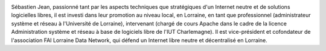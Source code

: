 .. image:: static/photos/sebastien-jean.jpg
  :width: 150px
  :alt: Sébastien Jean
  :align: left
  :class: photo

.. class:: biography

Sébastien Jean, passionné tant par les aspects techniques que
stratégiques d'un Internet neutre et de solutions logicielles libres,
il est investi dans leur promotion au niveau local, en Lorraine, en
tant que professionnel (administrateur système et réseau à
l'Université de Lorraine), intervenant (chargé de cours Apache dans le
cadre de la licence Administration système et réseau à base de
logiciels libre de l'IUT Charlemagne). Il est vice-président et
cofondateur de l'association FAI Lorraine Data Network, qui défend un
Internet libre neutre et décentralisé en Lorraine.
